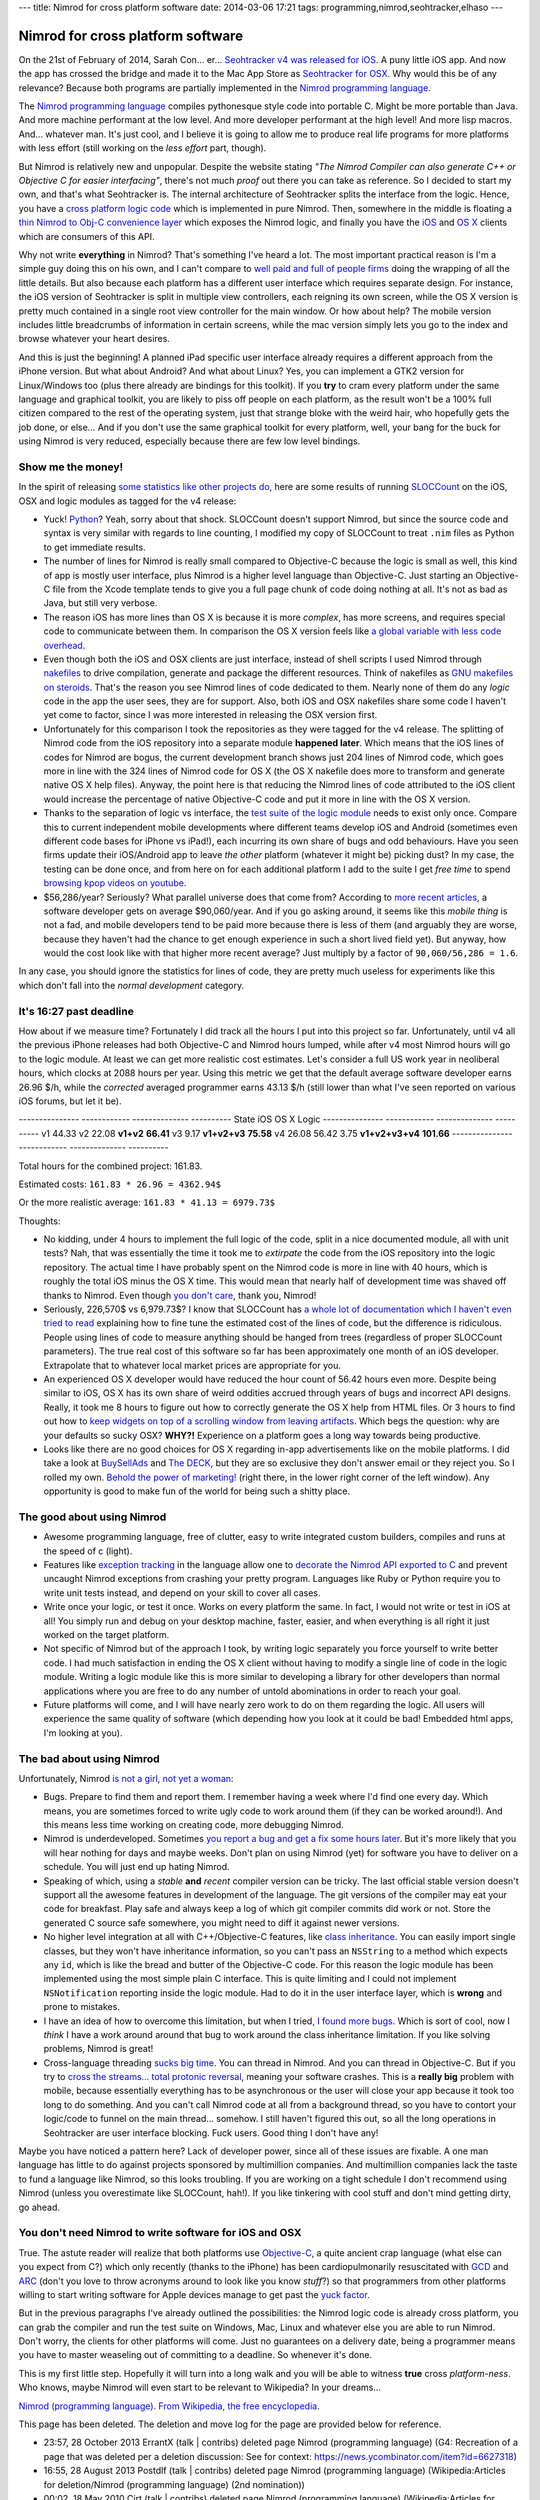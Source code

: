 ---
title: Nimrod for cross platform software
date: 2014-03-06 17:21
tags: programming,nimrod,seohtracker,elhaso
---

Nimrod for cross platform software
==================================

On the 21st of February of 2014, Sarah Con… er… `Seohtracker v4 was released
for iOS <http://www.elhaso.es/seohtracker/ios.en.html>`_. A puny little iOS
app. And now the app has crossed the bridge and made it to the Mac App Store as
`Seohtracker for OSX <http://www.elhaso.es/seohtracker/osx.en.html>`_. Why
would this be of any relevance? Because both programs are partially implemented
in the `Nimrod programming language <http://nimrod-lang.org>`_.

.. raw:: html

    <a href="http://knowyourmeme.com/memes/doge"><img
        src="../../../i/nimrod_doge.jpg" alt="Doge is very impressed"
        width="680" height="510" align="right" hspace="8pt" vspace="8pt"
        ></a>

The `Nimrod programming language <http://nimrod-lang.org>`_ compiles
pythonesque style code into portable C. Might be more portable than Java. And
more machine performant at the low level. And more developer performant at the
high level!  And more lisp macros. And… whatever man.  It's just cool, and I
believe it is going to allow me to produce real life programs for more
platforms with less effort (still working on the *less effort* part, though).

But Nimrod is relatively new and unpopular. Despite the website stating *"The
Nimrod Compiler can also generate C++ or Objective C for easier interfacing"*,
there's not much *proof* out there you can take as reference. So I decided to
start my own, and that's what Seohtracker is. The internal architecture of
Seohtracker splits the interface from the logic. Hence, you have a `cross
platform logic code <https://github.com/gradha/seohtracker-logic>`_ which is
implemented in pure Nimrod. Then, somewhere in the middle is floating a `thin
Nimrod to Obj-C convenience layer
<https://github.com/gradha/seohtracker-ios/blob/c512307ea505dc7c2262b88ddc8599e94f5f4a74/src/nim/n_global.nim>`_
which exposes the Nimrod logic, and finally you have the `iOS
<https://github.com/gradha/seohtracker-ios>`_ and `OS X
<https://github.com/gradha/seohtracker-mac>`_ clients which are consumers of
this API.

Why not write **everything** in Nimrod? That's something I've heard a lot. The
most important practical reason is I'm a simple guy doing this on his own, and
I can't compare to `well paid and full of people firms <http://xamarin.com>`_
doing the wrapping of all the little details. But also because each platform
has a different user interface which requires separate design. For instance,
the iOS version of Seohtracker is split in multiple view controllers, each
reigning its own screen, while the OS X version is pretty much contained in a
single root view controller for the main window. Or how about help? The mobile
version includes little breadcrumbs of information in certain screens, while
the mac version simply lets you go to the index and browse whatever your heart
desires.

And this is just the beginning! A planned iPad specific user interface already
requires a different approach from the iPhone version. But what about Android?
And what about Linux? Yes, you can implement a GTK2 version for Linux/Windows
too (plus there already are bindings for this toolkit). If you **try** to cram
every platform under the same language and graphical toolkit, you are likely to
piss off people on each platform, as the result won't be a 100% full citizen
compared to the rest of the operating system, just that strange bloke with the
weird hair, who hopefully gets the job done, or else… And if you don't use the
same graphical toolkit for every platform, well, your bang for the buck for
using Nimrod is very reduced, especially because there are few low level
bindings.


Show me the money!
------------------

In the spirit of releasing `some statistics like other projects do
<http://praeclarum.org/post/42378027611/icircuit-code-reuse-part-cinq>`_, here
are some results of running `SLOCCount <http://www.dwheeler.com/sloccount/>`_
on the iOS, OSX and logic modules as tagged for the v4 release:

.. raw:: html

    <table border="1pt">
    <tr><th>Category</th><th>iOS</th><th>OSX</th><th>Logic</th></tr>
    <tr>
        <td>Lines of code in Objective-C
        <td align="right">1886 (68.71%)</td>
        <td align="right">1107 (73.85%)</td>
        <td align="right"></td>
    </tr><tr>
        <td>Lines of code in Python</td>
        <td align="right">792 (29.85%)</td>
        <td align="right">324 (21.61%)</td>
        <td align="right">832 (100%)</td>
    </tr><tr>
        <td>Lines of code in sh</td>
        <td align="right">67 (2.44%)</td>
        <td align="right">68 (4.54%</td>
        <td align="right"></td>
    </tr><tr>
        <td>Total physical source lines of code (sloc)</td>
        <td align="right">2,745</td>
        <td align="right">1,499</td>
        <td align="right">832</td>
    </tr><tr>
        <td>Development Effort Estimate, Person-Years (Person-Months)<br>
            (Basic COCOMO model, Person-Months = 2.4 * (KSLOC**1.05))</td>
        <td align="right">0.58 (6.93)</td>
        <td align="right">0.31 (3.67)</td>
        <td align="right">0.16 (1.28)</td>
    </tr><tr>
        <td>Schedule Estimate, Years (Months)<br>
            (Basic COCOMO model, Months = 2.5 * (person-months**0.38))</td>
        <td align="right">0.43 (5.22)</td>
        <td align="right">0.34 (4.10)</td>
        <td align="right">0.27 (3.24)</td>
    </tr><tr>
        <td>Estimated Average Number of Developers (Effort/Schedule)</td>
        <td align="right">1.33</td>
        <td align="right">0.90</td>
        <td align="right">0.61</td>
    </tr><tr>
        <td>Total Estimated Cost to Develop
            (average salary = $56,286/year, overhead = 2.40).</td>
        <td align="right">$ 78,003</td>
        <td align="right">$ 41,327</td>
        <td align="right">$ 22,273</td>
    </tr><tr>
        <td>Grand total</td>
        <td align="center" colspan="3">$ 141,603</td>
    </tr><tr>
        <td colspan="4">
    SLOCCount, Copyright (C) 2001-2004 David A. Wheeler<br>
    SLOCCount is Open Source Software/Free Software, licensed under the GNU
    GPL.<br>
    SLOCCount comes with ABSOLUTELY NO WARRANTY, and you are welcome to
    redistribute it under certain conditions as specified by the GNU GPL
    license; see the documentation for details.<br>
    Please credit this data as "generated using David A. Wheeler's
    'SLOCCount'."
    </td></tr></table>

* Yuck! `Python <http://python.org>`_? Yeah, sorry about that shock.  SLOCCount
  doesn't support Nimrod, but since the source code and syntax is very similar
  with regards to line counting, I modified my copy of SLOCCount to treat
  ``.nim`` files as Python to get immediate results.
* The number of lines for Nimrod is really small compared to Objective-C
  because the logic is small as well, this kind of app is mostly user
  interface, plus Nimrod is a higher level language than Objective-C. Just
  starting an Objective-C file from the Xcode template tends to give you a full
  page chunk of code doing nothing at all. It's not as bad as Java, but still
  very verbose.
* The reason iOS has more lines than OS X is because it is more *complex*, has
  more screens, and requires special code to communicate between them. In
  comparison the OS X version feels like `a global variable with less code
  overhead <../../2013/12/worse-than-global-variables.html>`_.
* Even though both the iOS and OSX clients are just interface, instead of shell
  scripts I used Nimrod through `nakefiles
  <https://github.com/fowlmouth/nake>`_ to drive compilation, generate and
  package the different resources. Think of nakefiles as `GNU makefiles on
  steroids
  <https://github.com/gradha/seohtracker-mac/blob/0163927a5e8294c0dc2923f3f3612e36a9b6e389/nakefile.nim>`_.
  That's the reason you see Nimrod lines of code dedicated to them. Nearly none
  of them do any *logic* code in the app the user sees, they are for support.
  Also, both iOS and OSX nakefiles share some code I haven't yet come to
  factor, since I was more interested in releasing the OSX version first.
* Unfortunately for this comparison I took the repositories as they were tagged
  for the v4 release. The splitting of Nimrod code from the iOS repository into
  a separate module **happened later**. Which means that the iOS lines of codes
  for Nimrod are bogus, the current development branch shows just 204 lines of
  Nimrod code, which goes more in line with the 324 lines of Nimrod code for OS
  X (the OS X nakefile does more to transform and generate native OS X help
  files). Anyway, the point here is that reducing the Nimrod lines of code
  attributed to the iOS client would increase the percentage of native
  Objective-C code and put it more in line with the OS X version.
* Thanks to the separation of logic vs interface, the `test suite of the logic
  module
  <https://github.com/gradha/seohtracker-logic/tree/bcb1fb7fec655a0b5714d1e9efd349abb257a6e4/tests>`_
  needs to exist only once. Compare this to current independent mobile
  developments where different teams develop iOS and Android (sometimes even
  different code bases for iPhone vs iPad!), each incurring its own share of
  bugs and odd behaviours. Have you seen firms update their iOS/Android app to
  leave *the other* platform (whatever it might be) picking dust? In my case,
  the testing can be done once, and from here on for each additional platform I
  add to the suite I get *free time* to spend `browsing kpop videos on youtube
  <https://www.youtube.com/watch?v=bZC7yA1Cymc>`_.
* $56,286/year? Seriously? What parallel universe does that come from?
  According to `more recent articles
  <http://pinoria.com/better-software-programmer-doctor/>`_, a software
  developer gets on average $90,060/year. And if you go asking around, it seems
  like this *mobile thing* is not a fad, and mobile developers tend to be paid
  more because there is less of them (and arguably they are worse, because they
  haven't had the chance to get enough experience in such a short lived field
  yet). But anyway, how would the cost look like with that higher more recent
  average? Just multiply by a factor of ``90,060/56,286 = 1.6``.

.. raw:: html

    <table border="1pt">
    <tr><th>Category</th><th>iOS</th><th>OSX</th><th>Logic</th></tr>
    <tr>
        <td>Total Estimated Cost to Develop
            (average salary = $90,060/year, overhead = 2.40).</td>
        <td align="right">$ 124,808</td>
        <td align="right">$ 66,125</td>
        <td align="right">$ 35,637</td>
    </tr><tr>
        <td>Grand total</td>
        <td align="center" colspan="3">$ 226,570</td>
    </tr><tr>
        <td colspan="4">
    Updated salary wages by <a
    href="http://pinoria.com/better-software-programmer-doctor/">random
    internet US centric post</a>.
    </td></tr></table>

In any case, you should ignore the statistics for lines of code, they are
pretty much useless for experiments like this which don't fall into the *normal
development* category.


It's 16:27 past deadline
-------------------------

How about if we measure time? Fortunately I did track all the hours I put into
this project so far. Unfortunately, until v4 all the previous iPhone releases
had both Objective-C and Nimrod hours lumped, while after v4 most Nimrod hours
will go to the logic module. At least we can get more realistic cost estimates.
Let's consider a full US work year in neoliberal hours, which clocks at 2088
hours per year.  Using this metric we get that the default average software
developer earns 26.96 $/h, while the *corrected* averaged programmer earns
43.13 $/h (still lower than what I've seen reported on various iOS forums, but
let it be).

--------------- ------------  --------------  ----------
State           iOS           OS X            Logic
--------------- ------------  --------------  ----------
v1              44.33
v2              22.08
**v1+v2**       **66.41**
v3              9.17
**v1+v2+v3**    **75.58**
v4              26.08         56.42           3.75
**v1+v2+v3+v4** **101.66**
--------------- ------------  --------------  ----------

Total hours for the combined project: 161.83.

Estimated costs: ``161.83 * 26.96 = 4362.94$``

Or the more realistic average: ``161.83 * 41.13 = 6979.73$``

Thoughts:

* No kidding, under 4 hours to implement the full logic of the code, split in a
  nice documented module, all with unit tests? Nah, that was essentially the
  time it took me to *extirpate* the code from the iOS repository into the
  logic repository.  The actual time I have probably spent on the Nimrod code
  is more in line with 40 hours, which is roughly the total iOS minus the OS X
  time. This would mean that nearly half of development time was shaved off
  thanks to Nimrod. Even though `you don't care
  <http://www.youtube.com/watch?v=4r7wHMg5Yjg>`_, thank you, Nimrod!
* Seriously, 226,570$ vs 6,979.73$? I know that SLOCCount has `a whole lot of
  documentation which I haven't even tried to read
  <http://www.dwheeler.com/sloccount/sloccount.html#cocomo>`_ explaining how to
  fine tune the estimated cost of the lines of code, but the difference is
  ridiculous.  People using lines of code to measure anything should be hanged
  from trees (regardless of proper SLOCCount parameters). The true real cost of
  this software so far has been approximately one month of an iOS developer.
  Extrapolate that to whatever local market prices are appropriate for you.
* An experienced OS X
  developer would have reduced the hour count of 56.42 hours even more. Despite
  being similar to iOS, OS X has its own share of weird oddities accrued
  through years of bugs and incorrect API designs. Really, it took me 8 hours
  to figure out how to correctly generate the OS X help from HTML files. Or 3
  hours to find out how to `keep widgets on top of a scrolling window from
  leaving artifacts <http://stackoverflow.com/a/22183622/172690>`_. Which begs
  the question: why are your defaults so sucky OSX? **WHY?!** Experience on a
  platform goes a long way towards being productive.
* Looks like there are no good choices for OS X regarding in-app advertisements
  like on the mobile platforms. I did take a look at `BuySellAds
  <http://buysellads.com>`_ and `The DECK <http://decknetwork.net>`_, but they
  are so exclusive they don't answer email or they reject you. So I rolled my
  own. `Behold the power of marketing!
  <https://raw.github.com/gradha/seohtracker-mac/0163927a5e8294c0dc2923f3f3612e36a9b6e389/resources/screenshots/2.png>`_
  (right there, in the lower right corner of the left window). Any opportunity
  is good to make fun of the world for being such a shitty place.


The good about using Nimrod
---------------------------

* Awesome programming language, free of clutter, easy to write integrated
  custom builders, compiles and runs at the speed of c (light).
* Features like `exception tracking
  <http://nimrod-lang.org/manual.html#exception-tracking>`_ in the language
  allow one to `decorate the Nimrod API exported to C
  <https://github.com/gradha/seohtracker-ios/commit/64252e473bb944f396a66c7bf27ea0fed8f7ea07>`_
  and prevent uncaught Nimrod exceptions from crashing your pretty program.
  Languages like Ruby or Python require you to write unit tests instead, and
  depend on your skill to cover all cases.
* Write once your logic, or test it once. Works on every platform the same. In
  fact, I would not write or test in iOS at all! You simply run and debug on
  your desktop machine, faster, easier, and when everything is all right it
  just worked on the target platform.
* Not specific of Nimrod but of the approach I took, by writing logic
  separately you force yourself to write better code. I had much satisfaction
  in ending the OS X client without having to modify a single line of code in
  the logic module. Writing a logic module like this is more similar to
  developing a library for other developers than normal applications where you
  are free to do any number of untold abominations in order to reach your goal.
* Future platforms will come, and I will have nearly zero work to do on them
  regarding the logic. All users will experience the same quality of software
  (which depending how you look at it could be bad! Embedded html apps, I'm
  looking at you).


The bad about using Nimrod
--------------------------

.. raw:: html

    <a href="https://www.youtube.com/watch?v=d8jFCN-9EuM"><img
        src="../../../i/bomi_calm_down.jpg" alt="Bomi asks you to calm down"
        width="600" height="750" align="right" hspace="8pt" vspace="8pt"
        ></a>

Unfortunately, Nimrod `is not a girl, not yet a woman
<https://www.youtube.com/watch?v=IlV7RhT6zHs>`_:

* Bugs. Prepare to find them and report them. I remember having a week where
  I'd find one every day.  Which means, you are sometimes forced to write ugly
  code to work around them (if they can be worked around!). And this means less
  time working on creating code, more debugging Nimrod.
* Nimrod is underdeveloped. Sometimes `you report a bug and get a fix some
  hours later <http://forum.nimrod-lang.org/t/391>`_. But it's more likely that
  you will hear nothing for days and maybe weeks. Don't plan on using Nimrod
  (yet) for software you have to deliver on a schedule. You will just end up
  hating Nimrod.
* Speaking of which, using a *stable* **and** *recent* compiler version can be
  tricky. The last official stable version doesn't support all the awesome
  features in development of the language. The git versions of the compiler may
  eat your code for breakfast.  Play safe and always keep a log of which git
  compiler commits did work or not. Store the generated C source safe
  somewhere, you might need to diff it against newer versions.
* No higher level integration at all with C++/Objective-C features, like `class
  inheritance <https://github.com/Araq/Nimrod/issues/894>`_. You can easily
  import single classes, but they won't have inheritance information, so you
  can't pass an ``NSString`` to a method which expects any ``id``, which is
  like the bread and butter of the Objective-C code. For this reason the logic
  module has been implemented using the most simple plain C interface. This is
  quite limiting and I could not implement ``NSNotification`` reporting inside
  the logic module. Had to do it in the user interface layer, which is
  **wrong** and prone to mistakes.
* I have an idea of how to overcome this limitation, but when I tried, `I found
  more bugs <https://github.com/Araq/Nimrod/issues/903>`_. Which is sort of
  cool, now I *think* I have a work around around that bug to work around the
  class inheritance limitation. If you like solving problems, Nimrod is great!
* Cross-language threading `sucks big time
  <http://forum.nimrod-lang.org/t/365>`_. You can thread in Nimrod. And you can
  thread in Objective-C. But if you try to `cross the streams… total protonic
  reversal <https://www.youtube.com/watch?v=jyaLZHiJJnE>`_, meaning your
  software crashes.  This is a **really big** problem with mobile, because
  essentially everything has to be asynchronous or the user will close your app
  because it took too long to do something. And you can't call Nimrod code at
  all from a background thread, so you have to contort your logic/code to
  funnel on the main thread… somehow. I still haven't figured this out, so all
  the long operations in Seohtracker are user interface blocking. Fuck users.
  Good thing I don't have any!

Maybe you have noticed a pattern here? Lack of developer power, since all of
these issues are fixable. A one man language has little to do against projects
sponsored by multimillion companies.  And multimillion companies lack the taste
to fund a language like Nimrod, so this looks troubling. If you are working on
a tight schedule I don't recommend using Nimrod (unless you overestimate like
SLOCCount, hah!). If you like tinkering with cool stuff and don't mind getting
dirty, go ahead.


You don't need Nimrod to write software for iOS and OSX
-------------------------------------------------------

True. The astute reader will realize that both platforms use `Objective-C
<https://en.wikipedia.org/wiki/Objective-C>`_, a quite ancient crap language
(what else can you expect from C?) which only recently (thanks to the iPhone)
has been cardiopulmonarily resuscitated with `GCD
<https://en.wikipedia.org/wiki/Grand_central_dispatch>`_ and `ARC
<https://en.wikipedia.org/wiki/Automatic_Reference_Counting>`_ (don't you love
to throw acronyms around to look like you know *stuff*?) so that programmers
from other platforms willing to start writing software for Apple devices manage
to get past the `yuck factor <https://en.wikipedia.org/wiki/Yuck_factor>`_.

But in the previous paragraphs I've already outlined the possibilities: the
Nimrod logic code is already cross platform, you can grab the compiler and run
the test suite on Windows, Mac, Linux and whatever else you are able to run
Nimrod. Don't worry, the clients for other platforms will come.  Just no
guarantees on a delivery date, being a programmer means you have to master
weaseling out of committing to a deadline. So whenever it's done.

This is my first little step. Hopefully it will turn into a long walk and you
will be able to witness **true** cross *platform-ness*. Who knows, maybe Nimrod
will even start to be relevant to Wikipedia? In your dreams…

.. raw:: html
    <small><table border="1" bgcolor="ffdbdb" cellpadding="8pt"><tr><td>

`Nimrod (programming language). From Wikipedia, the free encyclopedia
<https://en.wikipedia.org/wiki/Nimrod_(programming_language)>`_.

This page has been deleted. The deletion and move log for the page are provided
below for reference.

* 23:57, 28 October 2013 ErrantX (talk | contribs) deleted page Nimrod
  (programming language) (G4: Recreation of a page that was deleted per a
  deletion discussion: See for context:
  https://news.ycombinator.com/item?id=6627318)
* 16:55, 28 August 2013 Postdlf (talk | contribs) deleted page Nimrod
  (programming language) (Wikipedia:Articles for deletion/Nimrod (programming
  language) (2nd nomination))
* 00:02, 18 May 2010 Cirt (talk | contribs) deleted page Nimrod (programming
  language) (Wikipedia:Articles for deletion/Nimrod (programming language))

.. raw:: html
    </td></tr></table></small>
